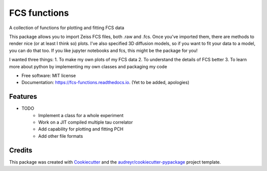 =============
FCS functions
=============


.. image:: https://img.shields.io/pypi/v/fcs_functions.svg
        :target: https://pypi.python.org/pypi/fcs_functions

.. image:: https://img.shields.io/travis/kuraisle/fcs_functions.svg
        :target: https://travis-ci.com/kuraisle/fcs_functions

.. image:: https://readthedocs.org/projects/fcs-functions/badge/?version=latest
        :target: https://fcs-functions.readthedocs.io/en/latest/?version=latest
        :alt: Documentation Status




A collection of functions for plotting and fitting FCS data

This package allows you to import Zeiss FCS files, both .raw and .fcs.
Once you've imported them, there are methods to render nice (or at least I think so) plots. I've also specified 3D diffusion models, so if you want to fit your data to a model, you can do that too. If you like jupyter notebooks and fcs, this might be the package for you!

I wanted three things:
1. To make my own plots of my FCS data
2. To understand the details of FCS better
3. To learn more about python by implementing my own classes and packaging my code


* Free software: MIT license
* Documentation: https://fcs-functions.readthedocs.io. (Yet to be added, apologies)


Features
--------

* TODO
        * Implement a class for a whole experiment
        * Work on a JIT compiled multiple tau correlator
        * Add capability for plotting and fitting PCH
        * Add other file formats

Credits
-------

This package was created with Cookiecutter_ and the `audreyr/cookiecutter-pypackage`_ project template.

.. _Cookiecutter: https://github.com/audreyr/cookiecutter
.. _`audreyr/cookiecutter-pypackage`: https://github.com/audreyr/cookiecutter-pypackage
